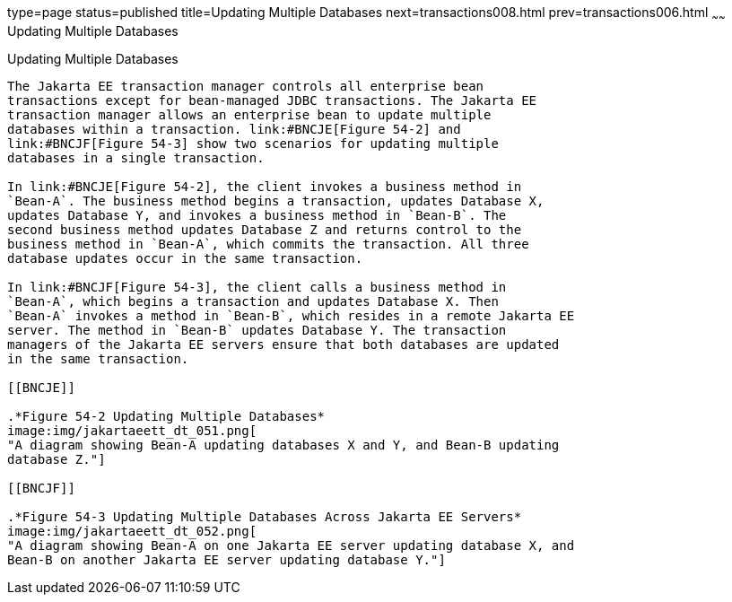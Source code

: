 type=page
status=published
title=Updating Multiple Databases
next=transactions008.html
prev=transactions006.html
~~~~~~
Updating Multiple Databases
===========================

[[BNCJD]][[updating-multiple-databases]]

Updating Multiple Databases
---------------------------

The Jakarta EE transaction manager controls all enterprise bean
transactions except for bean-managed JDBC transactions. The Jakarta EE
transaction manager allows an enterprise bean to update multiple
databases within a transaction. link:#BNCJE[Figure 54-2] and
link:#BNCJF[Figure 54-3] show two scenarios for updating multiple
databases in a single transaction.

In link:#BNCJE[Figure 54-2], the client invokes a business method in
`Bean-A`. The business method begins a transaction, updates Database X,
updates Database Y, and invokes a business method in `Bean-B`. The
second business method updates Database Z and returns control to the
business method in `Bean-A`, which commits the transaction. All three
database updates occur in the same transaction.

In link:#BNCJF[Figure 54-3], the client calls a business method in
`Bean-A`, which begins a transaction and updates Database X. Then
`Bean-A` invokes a method in `Bean-B`, which resides in a remote Jakarta EE
server. The method in `Bean-B` updates Database Y. The transaction
managers of the Jakarta EE servers ensure that both databases are updated
in the same transaction.

[[BNCJE]]

.*Figure 54-2 Updating Multiple Databases*
image:img/jakartaeett_dt_051.png[
"A diagram showing Bean-A updating databases X and Y, and Bean-B updating
database Z."]

[[BNCJF]]

.*Figure 54-3 Updating Multiple Databases Across Jakarta EE Servers*
image:img/jakartaeett_dt_052.png[
"A diagram showing Bean-A on one Jakarta EE server updating database X, and
Bean-B on another Jakarta EE server updating database Y."]

